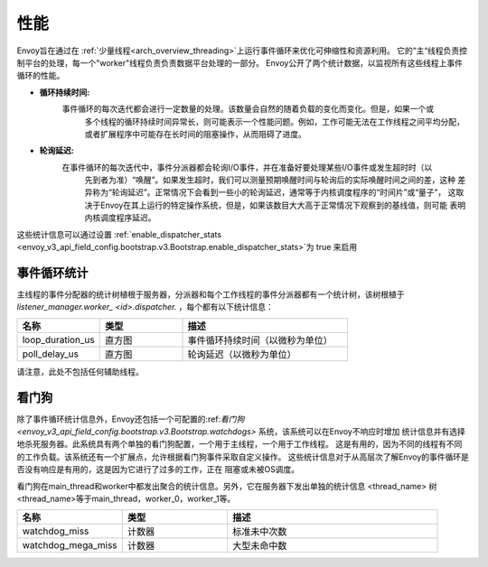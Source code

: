 .. _operations_performance:

性能
===========

Envoy旨在通过在 :ref:`少量线程<arch_overview_threading>`上运行事件循环来优化可伸缩性和资源利用。
它的“主“线程负责控制平台的处理，每一个"worker"线程负责负责数据平台处理的一部分。
Envoy公开了两个统计数据，以监视所有这些线程上事件循环的性能。

* **循环持续时间:** 
    事件循环的每次迭代都会进行一定数量的处理。该数量会自然的随着负载的变化而变化。但是，如果一个或
	多个线程的循环持续时间异常长，则可能表示一个性能问题。例如，工作可能无法在工作线程之间平均分配，
	或者扩展程序中可能存在长时间的阻塞操作，从而阻碍了进度。

* **轮询延迟:** 
    在事件循环的每次迭代中，事件分派器都会轮询I/O事件，并在准备好要处理某些I/O事件或发生超时时（以
	先到者为准）“唤醒”。如果发生超时，我们可以测量预期唤醒时间与轮询后的实际唤醒时间之间的差，这种
	差异称为“轮询延迟”。正常情况下会看到一些小的轮询延迟，通常等于内核调度程序的“时间片”或“量子”，
	这取决于Envoy在其上运行的特定操作系统，但是，如果该数目大大高于正常情况下观察到的基线值，则可能
	表明内核调度程序延迟。

这些统计信息可以通过设置 :ref:`enable_dispatcher_stats 
<envoy_v3_api_field_config.bootstrap.v3.Bootstrap.enable_dispatcher_stats>`为 true 来启用

.. 警告::
  请注意，启用调度程序统计信息会为每个线程上的事件循环的每次迭代记录一个值。
  通常这应该是最小的开销，但是当使用 :ref:`statsd <envoy_v3_api_msg_config.metrics.v3.StatsdSink>`
  时,因为statsd协议无法表示直方图摘要，所以它将通过电线单独发送每个观测值。
  请注意，这可能是非常大量的数据。

事件循环统计
---------------------

主线程的事件分配器的统计树植根于服务器，分派器和每个工作线程的事件分派器都有一个统计树，该树根植于
*listener_manager.worker_ <id>.dispatcher.* ，每个都有以下统计信息：

.. csv-table::
  :header: 名称, 类型, 描述
  :widths: 1, 1, 2

  loop_duration_us, 直方图, 事件循环持续时间（以微秒为单位）
  poll_delay_us, 直方图, 轮询延迟（以微秒为单位）

请注意，此处不包括任何辅助线程。

.. _operations_performance_watchdog:

看门狗
--------
除了事件循环统计信息外，Envoy还包括一个可配置的:ref:`看门狗 
<envoy_v3_api_field_config.bootstrap.v3.Bootstrap.watchdogs>` 系统，该系统可以在Envoy不响应时增加
统计信息并有选择地杀死服务器。此系统具有两个单独的看门狗配置，一个用于主线程，一个用于工作线程。
这是有用的，因为不同的线程有不同的工作负载。该系统还有一个扩展点，允许根据看门狗事件采取自定义操作。
这些统计信息对于从高层次了解Envoy的事件循环是否没有响应是有用的，这是因为它进行了过多的工作，正在
阻塞或未被OS调度。

看门狗在main_thread和worker中都发出聚合的统计信息。另外，它在服务器下发出单独的统计信息
<thread_name> 树 <thread_name>等于main_thread，worker_0，worker_1等。

.. csv-table::
  :header: 名称, 类型, 描述
  :widths: 1, 1, 2

  watchdog_miss, 计数器, 标准未中次数
  watchdog_mega_miss, 计数器, 大型未命中数

